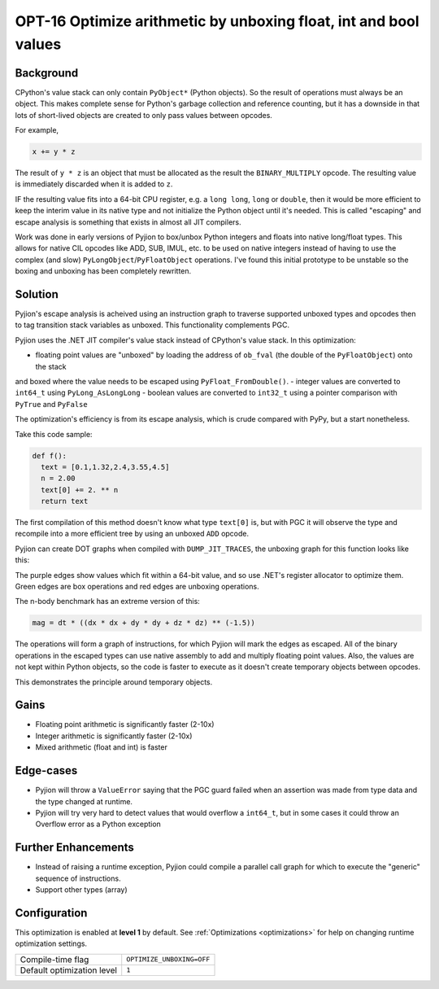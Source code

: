 .. _OPT-16:

OPT-16 Optimize arithmetic by unboxing float, int and bool values
=================================================================

Background
----------

CPython's value stack can only contain ``PyObject*`` (Python objects). So the result of operations must always be an object. This makes complete sense for Python's
garbage collection and reference counting, but it has a downside in that lots of short-lived objects are created to only pass values between opcodes.

For example,

.. code-block:: Python

  x += y * z

The result of ``y * z`` is an object that must be allocated as the result the ``BINARY_MULTIPLY`` opcode. The resulting value is immediately discarded when it is added to ``z``.

IF the resulting value fits into a 64-bit CPU register, e.g. a ``long long``, ``long`` or ``double``, then it would be more efficient to keep the interim value
in its native type and not initialize the Python object until it's needed. This is called "escaping" and escape analysis is something that exists in almost all JIT compilers.

Work was done in early versions of Pyjion to box/unbox Python integers and floats into native long/float types. This allows for native CIL opcodes like ADD, SUB, IMUL, etc. to be used
on native integers instead of having to use the complex (and slow) ``PyLongObject``/``PyFloatObject`` operations.
I've found this initial prototype to be unstable so the boxing and unboxing has been completely rewritten.

Solution
--------

Pyjion's escape analysis is acheived using an instruction graph to traverse supported unboxed types and opcodes then to tag transition stack variables as unboxed.
This functionality complements PGC.

Pyjion uses the .NET JIT compiler's value stack instead of CPython's value stack. In this optimization:

- floating point values are "unboxed" by loading the address of ``ob_fval`` (the double of the ``PyFloatObject``) onto the stack
and boxed where the value needs to be escaped using ``PyFloat_FromDouble()``.
- integer values are converted to ``int64_t`` using ``PyLong_AsLongLong``
- boolean values are converted to ``int32_t`` using a pointer comparison with ``PyTrue`` and ``PyFalse``

The optimization's efficiency is from its escape analysis, which is crude compared with PyPy, but a start nonetheless.

Take this code sample:

.. code-block:: Python

    def f():
      text = [0.1,1.32,2.4,3.55,4.5]
      n = 2.00
      text[0] += 2. ** n
      return text

The first compilation of this method doesn't know what type ``text[0]`` is, but with PGC it will observe the type and recompile into a more efficient tree by using an unboxed ``ADD`` opcode.

Pyjion can create DOT graphs when compiled with ``DUMP_JIT_TRACES``, the unboxing graph for this function looks like this:

.. image:: ../_static/inplace_subscr.png

The purple edges show values which fit within a 64-bit value, and so use .NET's register allocator to optimize them.
Green edges are box operations and red edges are unboxing operations.

The n-body benchmark has an extreme version of this:

.. code-block:: Python

    mag = dt * ((dx * dx + dy * dy + dz * dz) ** (-1.5))

The operations will form a graph of instructions, for which Pyjion will mark the edges as escaped. All of the binary operations in the escaped types can use native assembly
to add and multiply floating point values.
Also, the values are not kept within Python objects, so the code is faster to execute as it doesn't create temporary objects between opcodes.

.. image:: ../_static/complex_math.png

This demonstrates the principle around temporary objects.

Gains
-----

* Floating point arithmetic is significantly faster (2-10x)
* Integer arithmetic is significantly faster (2-10x)
* Mixed arithmetic (float and int) is faster

Edge-cases
----------

* Pyjion will throw a ``ValueError`` saying that the PGC guard failed when an assertion was made from type data and the type changed at runtime.
* Pyjion will try very hard to detect values that would overflow a ``int64_t``, but in some cases it could throw an Overflow error as a Python exception

Further Enhancements
--------------------

* Instead of raising a runtime exception, Pyjion could compile a parallel call graph for which to execute the "generic" sequence of instructions.
* Support other types (array)

Configuration
-------------

This optimization is enabled at **level 1** by default. See :ref:`Optimizations <optimizations>` for help on changing runtime optimization settings.

+------------------------------+---------------------------------------+
| Compile-time flag            |  ``OPTIMIZE_UNBOXING=OFF``            |
+------------------------------+---------------------------------------+
| Default optimization level   |  ``1``                                |
+------------------------------+---------------------------------------+
